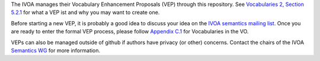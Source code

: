 The IVOA manages their Vocabulary Enhancement Proposals (VEP) through this
repository.  See `Vocabularies 2, Section 5.2.1`_ for what a VEP ist and
why you may want to create one.

.. _Vocabularies 2, Section 5.2.1: https://ivoa.net/documents/Vocabularies/20230206/REC-Vocabularies-2.1.html#tth_sEc5.2.1

Before starting a new VEP, it is probably a good idea to discuss your idea
on the `IVOA semantics mailing list`_.  Once you are ready to enter the
formal VEP process, please follow `Appendix C.1`_ for Vocabularies in
the VO.

.. _Appendix C.1: https://ivoa.net/documents/Vocabularies/20230206/REC-Vocabularies-2.1.html#tth_sEcC.1
.. _IVOA semantics mailing list: http://mail.ivoa.net/mailman/listinfo/semantics

VEPs can also be managed outside of github if authors have privacy
(or other) concerns.  Contact the chairs of the IVOA `Semantics WG`_ for more
information.

.. _Semantics WG: https://wiki.ivoa.net/twiki/bin/view/IVOA/IvoaSemantics
